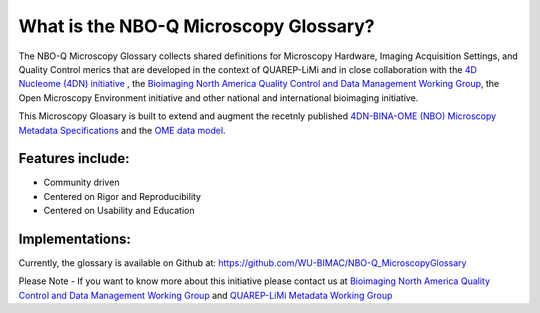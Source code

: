 ======================================
What is the NBO-Q Microscopy Glossary?
======================================
The NBO-Q Microscopy Glossary collects shared definitions for Microscopy Hardware, Imaging Acquisition Settings, and Quality Control merics that are developed in the context of QUAREP-LiMi and in close collaboration with the `4D Nucleome (4DN) initiative <https://www.4dnucleome.org/>`_ , the `Bioimaging North America <https://www.bioimagingnorthamerica.org/>`_ `Quality Control and Data Management Working Group <https://www.bioimagingnorthamerica.org/qc-dm-wg/>`_, the Open Microscopy Environment initiative and other national and international bioimaging initiative. 

This Microscopy Gloasary is built to extend and augment the recetnly published `4DN-BINA-OME (NBO) Microscopy Metadata Specifications <https://github.com/WU-BIMAC/NBOMicroscopyMetadataSpecs/tree/master/Model/stable%20version/v02-01>`_ and the `OME data model <https://docs.openmicroscopy.org/ome-model/5.6.1/developers/model-overview.html>`_.


*****************
Features include:
*****************
* Community driven
* Centered on Rigor and Reproducibility
* Centered on Usability and Education

****************
Implementations:
****************
Currently, the glossary is available on Github at:
https://github.com/WU-BIMAC/NBO-Q_MicroscopyGlossary


.. tip::

Please Note - If you want to know more about this initiative please contact us at `Bioimaging North America <https://www.bioimagingnorthamerica.org/>`_ `Quality Control and Data Management Working Group <https://www.bioimagingnorthamerica.org/qc-dm-wg/>`_ and `QUAREP-LiMi <https://quarep.org/>`_ `Metadata Working Group <https://quarep.org/working-groups/wg-7-metadata>`_
  
